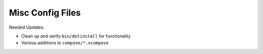 ===================
 Misc Config Files
===================
Needed Updates:

- Clean up and verify ``bin/dotinstall`` for functionality
- Various additions to ``compose/*.xcompose``

